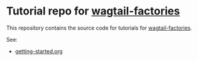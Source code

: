 * Tutorial repo for [[https://github.com/wagtail/wagtail-factories][wagtail-factories]]

This repository contains the source code for tutorials for [[https://github.com/wagtail/wagtail-factories][wagtail-factories]].

See:

- [[file:docs/tutorials/getting-started.org][getting-started.org]]
